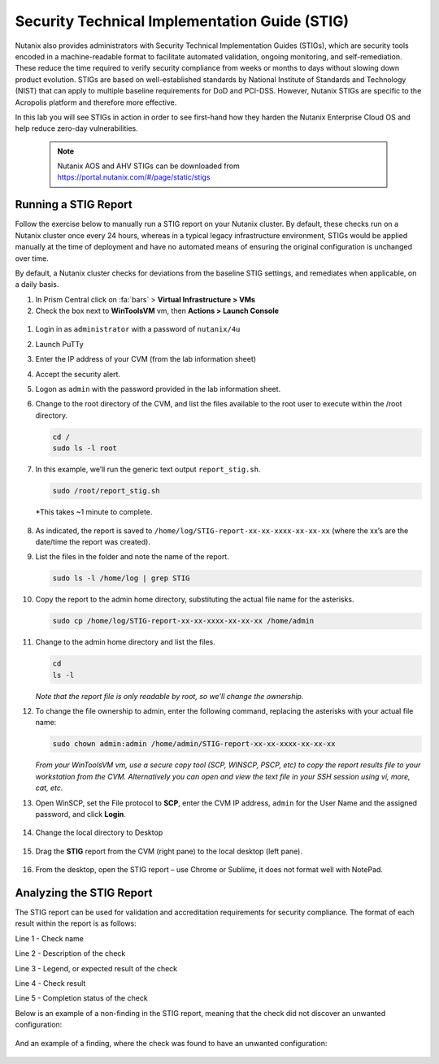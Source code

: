 .. _stig:

----------------------------------------------
Security Technical Implementation Guide (STIG)
----------------------------------------------

Nutanix also provides administrators with Security Technical Implementation Guides (STIGs), which are security tools encoded in a machine-readable format to facilitate automated validation, ongoing monitoring, and self-remediation. These reduce the time required to verify security compliance from weeks or months to days without slowing down product evolution. STIGs are based on well-established standards by National Institute of Standards and Technology (NIST) that can apply to multiple baseline requirements for DoD and PCI-DSS. However, Nutanix STIGs are specific to the Acropolis platform and therefore more effective.

In this lab you will see STIGs in action in order to see first-hand how they harden the Nutanix Enterprise Cloud OS and help reduce zero-day vulnerabilities.

  .. Note::
      Nutanix AOS and AHV STIGs can be downloaded from https://portal.nutanix.com/#/page/static/stigs

Running a STIG Report
+++++++++++++++++++++

Follow the exercise below to manually run a STIG report on your Nutanix cluster. By default, these checks run on a Nutanix cluster once every 24 hours, whereas in a typical legacy infrastructure environment, STIGs would be applied manually at the time of deployment and have no automated means of ensuring the original configuration is unchanged over time.

By default, a Nutanix cluster checks for deviations from the baseline STIG settings, and remediates when applicable, on a daily basis.

#. In Prism Central click on :fa:`bars` > **Virtual Infrastructure > VMs**

#.	Check the box next to **WinToolsVM** vm, then **Actions > Launch Console**

    .. figure:: images/1-1.png

#.	Login in as ``administrator`` with a password of ``nutanix/4u``

#.	Launch PuTTy

#.	Enter the IP address of your CVM (from the lab information sheet)

#.	Accept the security alert.

#.	Logon as ``admin`` with the password provided in the lab information sheet.

#.	Change to the root directory of the CVM, and list the files available to the root user to execute within the /root directory.

        .. code-block:: bash
        
         cd /
         sudo ls -l root

        .. figure:: images/1-2.png

#.	In this example, we’ll run the generic text output ``report_stig.sh``.

        .. code-block:: bash

            sudo /root/report_stig.sh

        *This takes ~1 minute to complete.

        .. figure:: images/1-3.png

#.	As indicated, the report is saved to ``/home/log/STIG-report-xx-xx-xxxx-xx-xx-xx`` (where the xx’s are the date/time the report was created).


#.	List the files in the folder and note the name of the report.

        .. code-block:: bash

            sudo ls -l /home/log | grep STIG

        .. figure:: images/1-4.png

#.	Copy the report to the admin home directory, substituting the actual file name for the asterisks.

        .. code-block:: bash

            sudo cp /home/log/STIG-report-xx-xx-xxxx-xx-xx-xx /home/admin

        .. figure:: images/1-5.png

#.	Change to the admin home directory and list the files.

        .. code-block:: bash

            cd
            ls -l

        .. figure:: images/1-6.png

        *Note that the report file is only readable by root, so we’ll change the ownership.*

#.	To change the file ownership to admin, enter the following command, replacing the asterisks with your actual file name:

        .. code-block:: bash

            sudo chown admin:admin /home/admin/STIG-report-xx-xx-xxxx-xx-xx-xx

        .. figure:: images/1-7.png

        *From your WinToolsVM vm, use a secure copy tool (SCP, WINSCP, PSCP, etc) to copy the report results file to your workstation from the CVM. Alternatively you can open and view the text file in your SSH session using vi, more, cat, etc.*

#.	Open WinSCP, set the File protocol to **SCP**, enter the CVM IP address, ``admin`` for the User Name and the assigned password, and click **Login**.

        .. figure:: images/1-8.png

#.	Change the local directory to Desktop

        .. figure:: images/1-9.png

#.	Drag the **STIG** report from the CVM (right pane) to the local desktop (left pane).

        .. figure:: images/1-10.png

#.	From the desktop, open the STIG report – use Chrome or Sublime, it does not format well with NotePad.

Analyzing the STIG Report
+++++++++++++++++++++++++

The STIG report can be used for validation and accreditation requirements for security compliance.
The format of each result within the report is as follows:

Line 1 - Check name

Line 2 - Description of the check

Line 3 - Legend, or expected result of the check

Line 4 - Check result

Line 5 - Completion status of the check

Below is an example of a non-finding in the STIG report, meaning that the check did not discover an unwanted configuration:

        .. figure:: images/1-11.png

And an example of a finding, where the check was found to have an unwanted configuration:

        .. figure:: images/1-12.png

